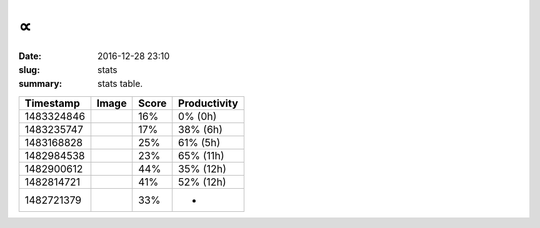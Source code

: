 ∝
###                                                              

:date: 2016-12-28 23:10
:slug: stats
:summary: stats table.


.. class:: table table-bordered

+--------------------+--------------------+--------------------+--------------------+
|   **Timestamp**    |     **Image**      |     **Score**      |  **Productivity**  |
+--------------------+--------------------+--------------------+--------------------+
|     1483324846     |  |1483324846.jpg|  |        16%         |      0% (0h)       |
+--------------------+--------------------+--------------------+--------------------+
|     1483235747     |  |1483235747.jpg|  |        17%         |      38% (6h)      |
+--------------------+--------------------+--------------------+--------------------+
|     1483168828     |  |1483168828.jpg|  |        25%         |      61% (5h)      |
+--------------------+--------------------+--------------------+--------------------+
|     1482984538     |  |1482984538.jpg|  |        23%         |     65% (11h)      |
+--------------------+--------------------+--------------------+--------------------+
|     1482900612     |  |1482900612.jpg|  |        44%         |     35% (12h)      |
+--------------------+--------------------+--------------------+--------------------+
|     1482814721     |  |1482814721.jpg|  |        41%         |     52% (12h)      |
+--------------------+--------------------+--------------------+--------------------+
|     1482721379     |  |1482721379.jpg|  |        33%         |         -          |
+--------------------+--------------------+--------------------+--------------------+

.. |1482900612.jpg| image:: http://minio.destruction.io/moodscope/moodscope-graph-at-December-27-2016.jpeg?X-Amz-Algorithm=AWS4-HMAC-SHA256&X-Amz-Credential=rscnt.minio%2F20161228%2Fus-east-1%2Fs3%2Faws4_request&X-Amz-Date=20161228T044956Z&X-Amz-Expires=604800&X-Amz-SignedHeaders=host&X-Amz-Signature=bf5e597f0eb1a97396a97b482a9e70041067bf57e6cd9036b444696a1df06597
   :scale: 100 %
   :width: 100 %

.. |1482814721.jpg| image:: http://minio.destruction.io/moodscope/moodscope-graph-at-26-December-2016.jpeg?X-Amz-Algorithm=AWS4-HMAC-SHA256&X-Amz-Credential=rscnt.minio%2F20161227%2Fus-east-1%2Fs3%2Faws4_request&X-Amz-Date=20161227T045946Z&X-Amz-Expires=604800&X-Amz-SignedHeaders=host&X-Amz-Signature=f488be09034a2043794a93f623ef65204cd9284c485f3976e24351fe5e30a055
   :scale: 100 %
   :width: 100 %

.. |1482721379.jpg| image:: http://minio.destruction.io/moodscope/moodscope-graph-at-December-2016.jpeg?X-Amz-Algorithm=AWS4-HMAC-SHA256&X-Amz-Credential=rscnt.minio%2F20161226%2Fus-east-1%2Fs3%2Faws4_request&X-Amz-Date=20161226T002524Z&X-Amz-Expires=604800&X-Amz-SignedHeaders=host&X-Amz-Signature=35473d39e7358c3b111dd84f074932ec8d3a971d9fbc33b66506a85f41eb8dee
   :scale: 100 %
   :width: 100 %

.. |1482984538.jpg| image:: http://minio.destruction.io/moodscope/moodscope-graph-at-December-28-2016.jpeg?X-Amz-Algorithm=AWS4-HMAC-SHA256&X-Amz-Credential=rscnt.minio%2F20161229%2Fus-east-1%2Fs3%2Faws4_request&X-Amz-Date=20161229T041526Z&X-Amz-Expires=604800&X-Amz-SignedHeaders=host&X-Amz-Signature=adf5a7336717cb8e6794689c61a5ea17714ae46f852344aef7cb5cc5bf2985b2
   :scale: 100 %
   :width: 100 %

.. |1483168828.jpg| image:: http://minio.destruction.io/moodscope/moodscope-graph-at-December-30-2016.jpeg?X-Amz-Algorithm=AWS4-HMAC-SHA256&X-Amz-Credential=rscnt.minio%2F20161231%2Fus-east-1%2Fs3%2Faws4_request&X-Amz-Date=20161231T072418Z&X-Amz-Expires=604800&X-Amz-SignedHeaders=host&X-Amz-Signature=14ea451ecb79bbac524ae2f343f18666c0cba7251a165996f97669d14ebe4dca
   :scale: 100 %
   :width: 100 %

.. |1483235747.jpg| image:: http://minio.destruction.io/moodscope/moodscope-graph-at-December-31-2016.png?X-Amz-Algorithm=AWS4-HMAC-SHA256&X-Amz-Credential=rscnt.minio%2F20170101%2Fus-east-1%2Fs3%2Faws4_request&X-Amz-Date=20170101T015721Z&X-Amz-Expires=604800&X-Amz-SignedHeaders=host&X-Amz-Signature=5c430a3f5703c6c0301cfee11a93fd44d9e52a352954f02c852716769fcc4ef0
   :scale: 100 %
   :width: 100 %

.. |1483324846.jpg| image:: http://minio.destruction.io/moodscope/moodscope-graph-at-1-January-2017.jpeg?X-Amz-Algorithm=AWS4-HMAC-SHA256&X-Amz-Credential=rscnt.minio%2F20170102%2Fus-east-1%2Fs3%2Faws4_request&X-Amz-Date=20170102T024204Z&X-Amz-Expires=604800&X-Amz-SignedHeaders=host&X-Amz-Signature=325e70867a48ed896c850fce4984e9300d7e82e5d11a25d80db3146ba05d4d12
   :scale: 100 %
   :width: 100 %
           
..  LocalWords:  Timestamp


